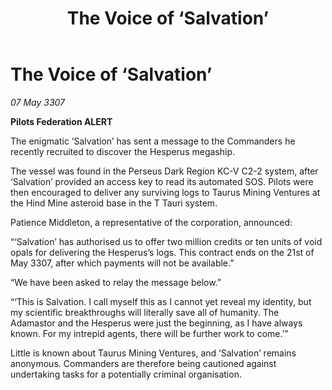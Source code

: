 :PROPERTIES:
:ID:       7dcfd337-1e1e-4324-b5ed-123c962fbd64
:END:
#+title: The Voice of ‘Salvation’
#+filetags: :galnet:

* The Voice of ‘Salvation’

/07 May 3307/

*Pilots Federation ALERT* 

The enigmatic ‘Salvation’ has sent a message to the Commanders he recently recruited to discover the Hesperus megaship. 

The vessel was found in the Perseus Dark Region KC-V C2-2 system, after ‘Salvation’ provided an access key to read its automated SOS. Pilots were then encouraged to deliver any surviving logs to Taurus Mining Ventures at the Hind Mine asteroid base in the T Tauri system. 

Patience Middleton, a representative of the corporation, announced: 

“‘Salvation’ has authorised us to offer two million credits or ten units of void opals for delivering the Hesperus’s logs. This contract ends on the 21st of May 3307, after which payments will not be available.” 

“We have been asked to relay the message below.” 

“‘This is Salvation. I call myself this as I cannot yet reveal my identity, but my scientific breakthroughs will literally save all of humanity. The Adamastor and the Hesperus were just the beginning, as I have always known. For my intrepid agents, there will be further work to come.’” 

Little is known about Taurus Mining Ventures, and ‘Salvation’ remains anonymous. Commanders are therefore being cautioned against undertaking tasks for a potentially criminal organisation.
